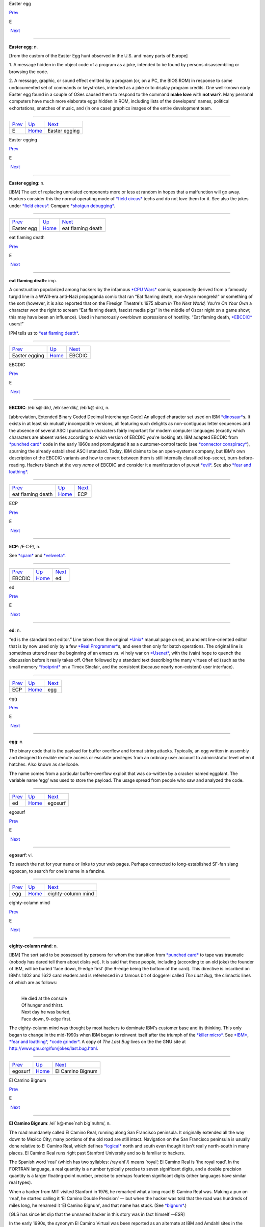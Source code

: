 Easter egg

`Prev <../E.html>`__ 

E

 `Next <Easter-egging.html>`__

--------------

**Easter egg**: n.

[from the custom of the Easter Egg hunt observed in the U.S. and many
parts of Europe]

1. A message hidden in the object code of a program as a joke, intended
to be found by persons disassembling or browsing the code.

2. A message, graphic, or sound effect emitted by a program (or, on a
PC, the BIOS ROM) in response to some undocumented set of commands or
keystrokes, intended as a joke or to display program credits. One
well-known early Easter egg found in a couple of OSes caused them to
respond to the command **make love** with **not war?**. Many personal
computers have much more elaborate eggs hidden in ROM, including lists
of the developers' names, political exhortations, snatches of music, and
(in one case) graphics images of the entire development team.

--------------

+-------------------------+----------------------------+----------------------------------+
| `Prev <../E.html>`__    | `Up <../E.html>`__         |  `Next <Easter-egging.html>`__   |
+-------------------------+----------------------------+----------------------------------+
| E                       | `Home <../index.html>`__   |  Easter egging                   |
+-------------------------+----------------------------+----------------------------------+

Easter egging

`Prev <Easter-egg.html>`__ 

E

 `Next <eat-flaming-death.html>`__

--------------

**Easter egging**: n.

[IBM] The act of replacing unrelated components more or less at random
in hopes that a malfunction will go away. Hackers consider this the
normal operating mode of `*field circus* <../F/field-circus.html>`__
techs and do not love them for it. See also the jokes under `*field
circus* <../F/field-circus.html>`__. Compare `*shotgun
debugging* <../S/shotgun-debugging.html>`__.

--------------

+-------------------------------+----------------------------+--------------------------------------+
| `Prev <Easter-egg.html>`__    | `Up <../E.html>`__         |  `Next <eat-flaming-death.html>`__   |
+-------------------------------+----------------------------+--------------------------------------+
| Easter egg                    | `Home <../index.html>`__   |  eat flaming death                   |
+-------------------------------+----------------------------+--------------------------------------+

eat flaming death

`Prev <Easter-egging.html>`__ 

E

 `Next <EBCDIC.html>`__

--------------

**eat flaming death**: imp.

A construction popularized among hackers by the infamous `*CPU
Wars* <../C/CPU-Wars.html>`__ comic; supposedly derived from a famously
turgid line in a WWII-era anti-Nazi propaganda comic that ran “Eat
flaming death, non-Aryan mongrels!” or something of the sort (however,
it is also reported that on the Firesign Theatre's 1975 album *In The
Next World, You're On Your Own* a character won the right to scream “Eat
flaming death, fascist media pigs” in the middle of Oscar night on a
game show; this may have been an influence). Used in humorously
overblown expressions of hostility. “Eat flaming death,
`*EBCDIC* <EBCDIC.html>`__ users!”

|image0|

IPM tells us to `*eat flaming death* <eat-flaming-death.html>`__.

--------------

+----------------------------------+----------------------------+---------------------------+
| `Prev <Easter-egging.html>`__    | `Up <../E.html>`__         |  `Next <EBCDIC.html>`__   |
+----------------------------------+----------------------------+---------------------------+
| Easter egging                    | `Home <../index.html>`__   |  EBCDIC                   |
+----------------------------------+----------------------------+---------------------------+

.. |image0| image:: ../_static/eat-flaming-death.png
EBCDIC

`Prev <eat-flaming-death.html>`__ 

E

 `Next <ECP.html>`__

--------------

**EBCDIC**: /eb´s@·dik/, /eb´see\`dik/, /eb´k@·dik/, n.

[abbreviation, Extended Binary Coded Decimal Interchange Code] An
alleged character set used on IBM
`*dinosaur* <../D/dinosaur.html>`__\ s. It exists in at least six
mutually incompatible versions, all featuring such delights as
non-contiguous letter sequences and the absence of several ASCII
punctuation characters fairly important for modern computer languages
(exactly which characters are absent varies according to which version
of EBCDIC you're looking at). IBM adapted EBCDIC from `*punched
card* <../P/punched-card.html>`__ code in the early 1960s and
promulgated it as a customer-control tactic (see `*connector
conspiracy* <../C/connector-conspiracy.html>`__), spurning the already
established ASCII standard. Today, IBM claims to be an open-systems
company, but IBM's own description of the EBCDIC variants and how to
convert between them is still internally classified top-secret,
burn-before-reading. Hackers blanch at the very *name* of EBCDIC and
consider it a manifestation of purest `*evil* <evil.html>`__. See also
`*fear and loathing* <../F/fear-and-loathing.html>`__.

--------------

+--------------------------------------+----------------------------+------------------------+
| `Prev <eat-flaming-death.html>`__    | `Up <../E.html>`__         |  `Next <ECP.html>`__   |
+--------------------------------------+----------------------------+------------------------+
| eat flaming death                    | `Home <../index.html>`__   |  ECP                   |
+--------------------------------------+----------------------------+------------------------+

ECP

`Prev <EBCDIC.html>`__ 

E

 `Next <ed.html>`__

--------------

**ECP**: /E·C·P/, n.

See `*spam* <../S/spam.html>`__ and `*velveeta* <../V/velveeta.html>`__.

--------------

+---------------------------+----------------------------+-----------------------+
| `Prev <EBCDIC.html>`__    | `Up <../E.html>`__         |  `Next <ed.html>`__   |
+---------------------------+----------------------------+-----------------------+
| EBCDIC                    | `Home <../index.html>`__   |  ed                   |
+---------------------------+----------------------------+-----------------------+

ed

`Prev <ECP.html>`__ 

E

 `Next <egg.html>`__

--------------

**ed**: n.

“ed is the standard text editor.” Line taken from the original
`*Unix* <../U/Unix.html>`__ manual page on ed, an ancient line-oriented
editor that is by now used only by a few `*Real
Programmer* <../R/Real-Programmer.html>`__\ s, and even then only for
batch operations. The original line is sometimes uttered near the
beginning of an emacs vs. vi holy war on
`*Usenet* <../U/Usenet.html>`__, with the (vain) hope to quench the
discussion before it really takes off. Often followed by a standard text
describing the many virtues of ed (such as the small memory
`*footprint* <../F/footprint.html>`__ on a Timex Sinclair, and the
consistent (because nearly non-existent) user interface).

--------------

+------------------------+----------------------------+------------------------+
| `Prev <ECP.html>`__    | `Up <../E.html>`__         |  `Next <egg.html>`__   |
+------------------------+----------------------------+------------------------+
| ECP                    | `Home <../index.html>`__   |  egg                   |
+------------------------+----------------------------+------------------------+

egg

`Prev <ed.html>`__ 

E

 `Next <egosurf.html>`__

--------------

**egg**: n.

The binary code that is the payload for buffer overflow and format
string attacks. Typically, an egg written in assembly and designed to
enable remote access or escalate privileges from an ordinary user
account to administrator level when it hatches. Also known as shellcode.

The name comes from a particular buffer-overflow exploit that was
co-written by a cracker named eggplant. The variable name ‘egg’ was used
to store the payload. The usage spread from people who saw and analyzed
the code.

--------------

+-----------------------+----------------------------+----------------------------+
| `Prev <ed.html>`__    | `Up <../E.html>`__         |  `Next <egosurf.html>`__   |
+-----------------------+----------------------------+----------------------------+
| ed                    | `Home <../index.html>`__   |  egosurf                   |
+-----------------------+----------------------------+----------------------------+

egosurf

`Prev <egg.html>`__ 

E

 `Next <eighty-column-mind.html>`__

--------------

**egosurf**: vi.

To search the net for your name or links to your web pages. Perhaps
connected to long-established SF-fan slang egoscan, to search for one's
name in a fanzine.

--------------

+------------------------+----------------------------+---------------------------------------+
| `Prev <egg.html>`__    | `Up <../E.html>`__         |  `Next <eighty-column-mind.html>`__   |
+------------------------+----------------------------+---------------------------------------+
| egg                    | `Home <../index.html>`__   |  eighty-column mind                   |
+------------------------+----------------------------+---------------------------------------+

eighty-column mind

`Prev <egosurf.html>`__ 

E

 `Next <El-Camino-Bignum.html>`__

--------------

**eighty-column mind**: n.

[IBM] The sort said to be possessed by persons for whom the transition
from `*punched card* <../P/punched-card.html>`__ to tape was traumatic
(nobody has dared tell them about disks yet). It is said that these
people, including (according to an old joke) the founder of IBM, will be
buried ‘face down, 9-edge first’ (the 9-edge being the bottom of the
card). This directive is inscribed on IBM's 1402 and 1622 card readers
and is referenced in a famous bit of doggerel called *The Last Bug*, the
climactic lines of which are as follows:

| 
|     He died at the console
|     Of hunger and thirst.
|     Next day he was buried,
|     Face down, 9-edge first.

The eighty-column mind was thought by most hackers to dominate IBM's
customer base and its thinking. This only began to change in the
mid-1990s when IBM began to reinvent itself after the triumph of the
`*killer micro* <../K/killer-micro.html>`__. See
`*IBM* <../I/IBM.html>`__, `*fear and
loathing* <../F/fear-and-loathing.html>`__, `*code
grinder* <../C/code-grinder.html>`__. A copy of *The Last Bug* lives on
the the GNU site at
`http://www.gnu.org/fun/jokes/last.bug.html <http://www.gnu.org/fun/jokes/last.bug.html>`__.

--------------

+----------------------------+----------------------------+-------------------------------------+
| `Prev <egosurf.html>`__    | `Up <../E.html>`__         |  `Next <El-Camino-Bignum.html>`__   |
+----------------------------+----------------------------+-------------------------------------+
| egosurf                    | `Home <../index.html>`__   |  El Camino Bignum                   |
+----------------------------+----------------------------+-------------------------------------+

El Camino Bignum

`Prev <eighty-column-mind.html>`__ 

E

 `Next <elder-days.html>`__

--------------

**El Camino Bignum**: /el´ k@·mee´noh big´nuhm/, n.

The road mundanely called El Camino Real, running along San Francisco
peninsula. It originally extended all the way down to Mexico City; many
portions of the old road are still intact. Navigation on the San
Francisco peninsula is usually done relative to El Camino Real, which
defines `*logical* <../L/logical.html>`__ north and south even though it
isn't really north-south in many places. El Camino Real runs right past
Stanford University and so is familiar to hackers.

The Spanish word ‘real’ (which has two syllables: /ray·ahl´/) means
‘royal’; El Camino Real is ‘the royal road’. In the FORTRAN language, a
real quantity is a number typically precise to seven significant digits,
and a double precision quantity is a larger floating-point number,
precise to perhaps fourteen significant digits (other languages have
similar real types).

When a hacker from MIT visited Stanford in 1976, he remarked what a long
road El Camino Real was. Making a pun on ‘real’, he started calling it
‘El Camino Double Precision’ — but when the hacker was told that the
road was hundreds of miles long, he renamed it ‘El Camino Bignum’, and
that name has stuck. (See `*bignum* <../B/bignum.html>`__.)

[GLS has since let slip that the unnamed hacker in this story was in
fact himself —ESR]

In the early 1990s, the synonym El Camino Virtual was been reported as
an alternate at IBM and Amdahl sites in the Valley.

Mathematically literate hackers in the Valley have also been heard to
refer to some major cross-street intersecting El Camino Real as “El
Camino Imaginary”. One popular theory is that the intersection is
located near Moffett Field — where they keep all those complex planes.

--------------

+---------------------------------------+----------------------------+-------------------------------+
| `Prev <eighty-column-mind.html>`__    | `Up <../E.html>`__         |  `Next <elder-days.html>`__   |
+---------------------------------------+----------------------------+-------------------------------+
| eighty-column mind                    | `Home <../index.html>`__   |  elder days                   |
+---------------------------------------+----------------------------+-------------------------------+

elder days

`Prev <El-Camino-Bignum.html>`__ 

E

 `Next <elegant.html>`__

--------------

**elder days**: n.

The heroic age of hackerdom (roughly, pre-1980); the era of the
`*PDP-10* <../P/PDP-10.html>`__, `*TECO* <../T/TECO.html>`__,
`*ITS* <../I/ITS.html>`__, and the ARPANET. This term has been rather
consciously adopted from J. R. R. Tolkien's fantasy epic *The Lord of
the Rings*. Compare `*Iron Age* <../I/Iron-Age.html>`__; see also
`*elvish* <elvish.html>`__ and `*Great Worm* <../G/Great-Worm.html>`__.

--------------

+-------------------------------------+----------------------------+----------------------------+
| `Prev <El-Camino-Bignum.html>`__    | `Up <../E.html>`__         |  `Next <elegant.html>`__   |
+-------------------------------------+----------------------------+----------------------------+
| El Camino Bignum                    | `Home <../index.html>`__   |  elegant                   |
+-------------------------------------+----------------------------+----------------------------+

elegant

`Prev <elder-days.html>`__ 

E

 `Next <elephantine.html>`__

--------------

**elegant**: adj.

[common; from mathematical usage] Combining simplicity, power, and a
certain ineffable grace of design. Higher praise than ‘clever’,
‘winning’, or even `*cuspy* <../C/cuspy.html>`__.

The French aviator, adventurer, and author Antoine de Saint-Exupéry,
probably best known for his classic children's book *The Little Prince*,
was also an aircraft designer. He gave us perhaps the best definition of
engineering elegance when he said “A designer knows he has achieved
perfection not when there is nothing left to add, but when there is
nothing left to take away.”

--------------

+-------------------------------+----------------------------+--------------------------------+
| `Prev <elder-days.html>`__    | `Up <../E.html>`__         |  `Next <elephantine.html>`__   |
+-------------------------------+----------------------------+--------------------------------+
| elder days                    | `Home <../index.html>`__   |  elephantine                   |
+-------------------------------+----------------------------+--------------------------------+

elephantine

`Prev <elegant.html>`__ 

E

 `Next <elevator-controller.html>`__

--------------

**elephantine**: adj.

Used of programs or systems that are both conspicuous
`*hog* <../H/hog.html>`__\ s (owing perhaps to poor design founded on
`*brute force and ignorance* <../B/brute-force-and-ignorance.html>`__)
and exceedingly `*hairy* <../H/hairy.html>`__ in source form. An
elephantine program may be functional and even friendly, but (as in the
old joke about being in bed with an elephant) it's tough to have around
all the same (and, like a pachyderm, difficult to maintain). In extreme
cases, hackers have been known to make trumpeting sounds or perform
expressive proboscatory mime at the mention of the offending program.
Usage: semi-humorous. Compare ‘has the elephant nature’ and the somewhat
more pejorative `*monstrosity* <../M/monstrosity.html>`__. See also
`*second-system effect* <../S/second-system-effect.html>`__ and
`*baroque* <../B/baroque.html>`__.

--------------

+----------------------------+----------------------------+----------------------------------------+
| `Prev <elegant.html>`__    | `Up <../E.html>`__         |  `Next <elevator-controller.html>`__   |
+----------------------------+----------------------------+----------------------------------------+
| elegant                    | `Home <../index.html>`__   |  elevator controller                   |
+----------------------------+----------------------------+----------------------------------------+

elevator controller

`Prev <elephantine.html>`__ 

E

 `Next <elite.html>`__

--------------

**elevator controller**: n.

An archetypal dumb embedded-systems application, like
`*toaster* <../T/toaster.html>`__ (which superseded it). During one
period (1983--84) in the deliberations of ANSI X3J11 (the C
standardization committee) this was the canonical example of a really
stupid, memory-limited computation environment. “You can't require
printf(3) to be part of the default runtime library — what if you're
targeting an elevator controller?” Elevator controllers became important
rhetorical weapons on both sides of several `*holy
wars* <../H/holy-wars.html>`__.

--------------

+--------------------------------+----------------------------+--------------------------+
| `Prev <elephantine.html>`__    | `Up <../E.html>`__         |  `Next <elite.html>`__   |
+--------------------------------+----------------------------+--------------------------+
| elephantine                    | `Home <../index.html>`__   |  elite                   |
+--------------------------------+----------------------------+--------------------------+

elite

`Prev <elevator-controller.html>`__ 

E

 `Next <ELIZA-effect.html>`__

--------------

**elite**: adj.

Clueful. Plugged-in. One of the cognoscenti. Also used as a general
positive adjective. This term is not actually native hacker slang; it is
used primarily by crackers and `*warez
d00dz* <../W/warez-d00dz.html>`__, for which reason hackers use it only
with heavy irony. The term used to refer to the folks allowed in to the
“hidden” or “privileged” sections of BBSes in the early 1980s (which,
typically, contained pirated software). Frequently, early boards would
only let you post, or even see, a certain subset of the sections (or
‘boards’) on a BBS. Those who got to the frequently legendary ‘triple
super secret’ boards were elite. Misspellings of this term in warez
d00dz style abound; the forms l337 eleet, and 31337 (among others) have
been sighted.

A true hacker would be more likely to use ‘wizardly’. Oppose
`*lamer* <../L/lamer.html>`__.

--------------

+----------------------------------------+----------------------------+---------------------------------+
| `Prev <elevator-controller.html>`__    | `Up <../E.html>`__         |  `Next <ELIZA-effect.html>`__   |
+----------------------------------------+----------------------------+---------------------------------+
| elevator controller                    | `Home <../index.html>`__   |  ELIZA effect                   |
+----------------------------------------+----------------------------+---------------------------------+

ELIZA effect

`Prev <elite.html>`__ 

E

 `Next <elvish.html>`__

--------------

**ELIZA effect**: /@·li:´z@ @·fekt´/, n.

[AI community] The tendency of humans to attach associations to terms
from prior experience. For example, there is nothing magic about the
symbol ``+`` that makes it well-suited to indicate addition; it's just
that people associate it with addition. Using ``+`` or ‘plus’ to mean
addition in a computer language is taking advantage of the ELIZA effect.

This term comes from the famous ELIZA program by Joseph Weizenbaum,
which simulated a Rogerian psychotherapist by re­phrasing many of the
patient's statements as questions and posing them to the patient. It
worked by simple pattern recognition and substitution of key words into
canned phrases. It was so convincing, however, that there are many
anecdotes about people becoming very emotionally caught up in dealing
with ELIZA. All this was due to people's tendency to attach to words
meanings which the computer never put there. The ELIZA effect is a
`*Good Thing* <../G/Good-Thing.html>`__ when writing a programming
language, but it can blind you to serious shortcomings when analyzing an
Artificial Intelligence system. Compare
`*ad-hockery* <../A/ad-hockery.html>`__; see also
`*AI-complete* <../A/AI-complete.html>`__. Sources for a clone of the
original Eliza are available at
`ftp://ftp.cc.utexas.edu/pub/AI\_ATTIC/Programs/Classic/Eliza/Eliza.c <ftp://ftp.cc.utexas.edu/pub/AI-ATTIC/Programs/Classic/Eliza/Eliza.c>`__.

--------------

+--------------------------+----------------------------+---------------------------+
| `Prev <elite.html>`__    | `Up <../E.html>`__         |  `Next <elvish.html>`__   |
+--------------------------+----------------------------+---------------------------+
| elite                    | `Home <../index.html>`__   |  elvish                   |
+--------------------------+----------------------------+---------------------------+

elvish

`Prev <ELIZA-effect.html>`__ 

E

 `Next <EMACS.html>`__

--------------

**elvish**: n.

1. The Tengwar of Feanor, a table of letterforms resembling the
beautiful Celtic half-uncial hand of the *Book of Kells*. Invented and
described by J. R. R. Tolkien in *The Lord of The Rings* as an
orthography for his fictional ‘elvish’ languages, this system (which is
both visually and phonetically `*elegant* <elegant.html>`__) has long
fascinated hackers (who tend to be intrigued by artificial languages in
general). It is traditional for graphics printers, plotters, window
systems, and the like to support a Feanorian typeface as one of their
demo items. See also `*elder days* <elder-days.html>`__.

2. By extension, any odd or unreadable typeface produced by a graphics
device.

3. The typeface mundanely called ‘Böcklin’, an art-Noveau display font.

--------------

+---------------------------------+----------------------------+--------------------------+
| `Prev <ELIZA-effect.html>`__    | `Up <../E.html>`__         |  `Next <EMACS.html>`__   |
+---------------------------------+----------------------------+--------------------------+
| ELIZA effect                    | `Home <../index.html>`__   |  EMACS                   |
+---------------------------------+----------------------------+--------------------------+

EMACS

`Prev <elvish.html>`__ 

E

 `Next <email.html>`__

--------------

**EMACS**: /ee´maks/, n.

[from Editing MACroS] The ne plus ultra of hacker editors, a
programmable text editor with an entire LISP system inside it. It was
originally written by Richard Stallman in `*TECO* <../T/TECO.html>`__
under `*ITS* <../I/ITS.html>`__ at the MIT AI lab; AI Memo 554 described
it as “an advanced, self-documenting, customizable, extensible real-time
display editor”. It has since been reimplemented any number of times, by
various hackers, and versions exist that run under most major operating
systems. Perhaps the most widely used version, also written by Stallman
and now called “\ `*GNU* <../G/GNU.html>`__ EMACS” or
`*GNUMACS* <../G/GNUMACS.html>`__, runs principally under Unix. (Its
close relative XEmacs is the second most popular version.) It includes
facilities to run compilation subprocesses and send and receive mail or
news; many hackers spend up to 80% of their `*tube
time* <../T/tube-time.html>`__ inside it. Other variants include
`*GOSMACS* <../G/GOSMACS.html>`__, CCA EMACS, UniPress EMACS, Montgomery
EMACS, jove, epsilon, and MicroEMACS. (Though we use the original
all-caps spelling here, it is nowadays very commonly ‘Emacs’.) Some
EMACS versions running under window managers iconify as an overflowing
kitchen sink, perhaps to suggest the one feature the editor does not
(yet) include. Indeed, some hackers find EMACS too
`*heavyweight* <../H/heavyweight.html>`__ and
`*baroque* <../B/baroque.html>`__ for their taste, and expand the name
as ‘Escape Meta Alt Control Shift’ to spoof its heavy reliance on
keystrokes decorated with `*bucky bits* <../B/bucky-bits.html>`__. Other
spoof expansions include ‘Eight Megabytes And Constantly Swapping’ (from
when that was a lot of `*core* <../C/core.html>`__), ‘Eventually
malloc()s All Computer Storage’, and ‘EMACS Makes A Computer Slow’ (see
`*recursive acronym* <../R/recursive-acronym.html>`__). See also
`*vi* <../V/vi.html>`__.

--------------

+---------------------------+----------------------------+--------------------------+
| `Prev <elvish.html>`__    | `Up <../E.html>`__         |  `Next <email.html>`__   |
+---------------------------+----------------------------+--------------------------+
| elvish                    | `Home <../index.html>`__   |  email                   |
+---------------------------+----------------------------+--------------------------+

email

`Prev <EMACS.html>`__ 

E

 `Next <emoticon.html>`__

--------------

**email**: /ee´mayl/

(also written ‘e-mail’ and ‘E-mail’)

1. n. Electronic mail automatically passed through computer networks
and/or via modems over common-carrier lines. Contrast
`*snail-mail* <../S/snail-mail.html>`__,
`*paper-net* <../P/paper-net.html>`__,
`*voice-net* <../V/voice-net.html>`__. See `*network
address* <../N/network-address.html>`__.

2. vt. To send electronic mail.

Oddly enough, the word emailed is actually listed in the OED; it means
“embossed (with a raised pattern) or perh. arranged in a net or open
work”. A use from 1480 is given. The word is probably derived from
French émaillé (enameled) and related to Old French emmailleüre
(network). A French correspondent tells us that in modern French,
‘email’ is a hard enamel obtained by heating special paints in a
furnace; an ‘emailleur’ (no final e) is a craftsman who makes email (he
generally paints some objects (like, say, jewelry) and cooks them in a
furnace).

There are numerous spelling variants of this word. In Internet traffic
up to 1995, ‘email’ predominates, ‘e-mail’ runs a not-too-distant
second, and ‘E-mail’ and ‘Email’ are a distant third and fourth.

--------------

+--------------------------+----------------------------+-----------------------------+
| `Prev <EMACS.html>`__    | `Up <../E.html>`__         |  `Next <emoticon.html>`__   |
+--------------------------+----------------------------+-----------------------------+
| EMACS                    | `Home <../index.html>`__   |  emoticon                   |
+--------------------------+----------------------------+-----------------------------+

emoticon

`Prev <email.html>`__ 

E

 `Next <EMP.html>`__

--------------

**emoticon**: /ee·moh´ti·kon/, n.

[common] An ASCII glyph used to indicate an emotional state in email or
news. Although originally intended mostly as jokes, emoticons (or some
other explicit humor indication) are virtually required under certain
circumstances in high-volume text-only communication forums such as
Usenet; the lack of verbal and visual cues can otherwise cause what were
intended to be humorous, sarcastic, ironic, or otherwise
non-100%-serious comments to be badly misinterpreted (not always even by
`*newbie* <../N/newbie.html>`__\ s), resulting in arguments and `*flame
war* <../F/flame-war.html>`__\ s.

Hundreds of emoticons have been proposed, but only a few are in common
use. These include:

+-------+-----------------------------------------------------------------------------------------------------------------------+
| :-)   | ‘smiley face’ (for humor, laughter, friendliness, occasionally sarcasm)                                               |
+-------+-----------------------------------------------------------------------------------------------------------------------+
| :-(   | ‘frowney face’ (for sadness, anger, or upset)                                                                         |
+-------+-----------------------------------------------------------------------------------------------------------------------+
| ;-)   | ‘half-smiley’ ( `*ha ha only serious* <../H/ha-ha-only-serious.html>`__); also known as semi-smiley or winkey face.   |
+-------+-----------------------------------------------------------------------------------------------------------------------+
| :-/   | ‘wry face’                                                                                                            |
+-------+-----------------------------------------------------------------------------------------------------------------------+

(These may become more comprehensible if you tilt your head sideways, to
the left.) The first two listed are by far the most frequently
encountered. Hyphenless forms of them are common on CompuServe, GEnie,
and BIX; see also `*bixie* <../B/bixie.html>`__. On
`*Usenet* <../U/Usenet.html>`__, smiley is often used as a generic term
synonymous with `*emoticon* <emoticon.html>`__, as well as specifically
for the happy-face emoticon.

The invention of the original smiley and frowney emoticons is generally
credited to Scott Fahlman at CMU in 1982. He later wrote: “I wish I had
saved the original post, or at least recorded the date for posterity,
but I had no idea that I was starting something that would soon pollute
all the world's communication channels.” In September 2002 the original
post `was
recovered <http://research.microsoft.com/~mbj/Smiley/Smiley.html>`__.

There is a rival claim by one Kevin McKenzie, who seems to have proposed
the smiley on the MsgGroup mailing list, April 12 1979. It seems likely
these two inventions were independent. Users of the PLATO educational
system `report <%20http://www.platopeople.com/emoticons.html>`__ using
emoticons composed from overlaid dot-matrix graphics in the 1970s.

Note for the `*newbie* <../N/newbie.html>`__: Overuse of the smiley is a
mark of loserhood! More than one per paragraph is a fairly sure sign
that you've gone over the line.

--------------

+--------------------------+----------------------------+------------------------+
| `Prev <email.html>`__    | `Up <../E.html>`__         |  `Next <EMP.html>`__   |
+--------------------------+----------------------------+------------------------+
| email                    | `Home <../index.html>`__   |  EMP                   |
+--------------------------+----------------------------+------------------------+

EMP

`Prev <emoticon.html>`__ 

E

 `Next <empire.html>`__

--------------

**EMP**: /E·M·P/

See `*spam* <../S/spam.html>`__.

--------------

+-----------------------------+----------------------------+---------------------------+
| `Prev <emoticon.html>`__    | `Up <../E.html>`__         |  `Next <empire.html>`__   |
+-----------------------------+----------------------------+---------------------------+
| emoticon                    | `Home <../index.html>`__   |  empire                   |
+-----------------------------+----------------------------+---------------------------+

empire

`Prev <EMP.html>`__ 

E

 `Next <engine.html>`__

--------------

**empire**: n.

Any of a family of military simulations derived from a game written by
Peter Langston many years ago. A number of multi-player variants of
varying degrees of sophistication exist, and one single-player version
implemented for both Unix and VMS; the latter is even available as
MS-DOS/Windows freeware. All are notoriously addictive. Of various
commercial derivatives the best known is probably “Empire Deluxe” on PCs
and Amigas.

Modern empire is a real-time wargame played over the internet by up to
120 players. Typical games last from 24 hours (blitz) to a couple of
months (long term). The amount of sleep you can get while playing is a
function of the rate at which updates occur and the number of co-rulers
of your country. Empire server software is available for Unix-like
machines, and clients for Unix and other platforms. A comprehensive
history of the game is available at
`http://www.empire.cx/infopages/History.html <http://www.wolfpackempire.com/infopages/History.html>`__.
The Empire resource site is at
`http://www.empire.cx/ <http://www.empire.cx/>`__.

--------------

+------------------------+----------------------------+---------------------------+
| `Prev <EMP.html>`__    | `Up <../E.html>`__         |  `Next <engine.html>`__   |
+------------------------+----------------------------+---------------------------+
| EMP                    | `Home <../index.html>`__   |  engine                   |
+------------------------+----------------------------+---------------------------+

engine

`Prev <empire.html>`__ 

E

 `Next <English.html>`__

--------------

**engine**: n.

1. A piece of hardware that encapsulates some function but can't be used
without some kind of `*front end* <../F/front-end.html>`__. Today we
have, especially, print engine: the guts of a laser printer.

2. An analogous piece of software; notionally, one that does a lot of
noisy crunching, such as a database engine.

The hacker senses of engine are actually close to its original,
pre-Industrial-Revolution sense of a skill, clever device, or instrument
(the word is cognate to ‘ingenuity’). This sense had not been completely
eclipsed by the modern connotation of power-transducing machinery in
Charles Babbage's time, which explains why he named the stored-program
computer that he designed in 1844 the Analytical Engine.

--------------

+---------------------------+----------------------------+----------------------------+
| `Prev <empire.html>`__    | `Up <../E.html>`__         |  `Next <English.html>`__   |
+---------------------------+----------------------------+----------------------------+
| empire                    | `Home <../index.html>`__   |  English                   |
+---------------------------+----------------------------+----------------------------+

English

`Prev <engine.html>`__ 

E

 `Next <enhancement.html>`__

--------------

**English**

1. n. obs. The source code for a program, which may be in any language,
as opposed to the linkable or executable binary produced from it by a
compiler. The idea behind the term is that to a real hacker, a program
written in his favorite programming language is at least as readable as
English. Usage: mostly by old-time hackers, though recognizable in
context. Today the preferred shorthand is simply
`*source* <../S/source.html>`__.

2. The official name of the database language used by the old Pick
Operating System, actually a sort of crufty, brain-damaged SQL with
delusions of grandeur. The name permitted
`*marketroid* <../M/marketroid.html>`__\ s to say “Yes, and you can
program our computers in English!” to ignorant
`*suit* <../S/suit.html>`__\ s without quite running afoul of the
truth-in-advertising laws.

--------------

+---------------------------+----------------------------+--------------------------------+
| `Prev <engine.html>`__    | `Up <../E.html>`__         |  `Next <enhancement.html>`__   |
+---------------------------+----------------------------+--------------------------------+
| engine                    | `Home <../index.html>`__   |  enhancement                   |
+---------------------------+----------------------------+--------------------------------+

enhancement

`Prev <English.html>`__ 

E

 `Next <ENQ.html>`__

--------------

**enhancement**: n.

Common `*marketroid* <../M/marketroid.html>`__-speak for a bug
`*fix* <../F/fix.html>`__. This abuse of language is a popular and
time-tested way to turn incompetence into increased revenue. A hacker
being ironic would instead call the fix a
`*feature* <../F/feature.html>`__ — or perhaps save some effort by
declaring the bug itself to be a feature.

--------------

+----------------------------+----------------------------+------------------------+
| `Prev <English.html>`__    | `Up <../E.html>`__         |  `Next <ENQ.html>`__   |
+----------------------------+----------------------------+------------------------+
| English                    | `Home <../index.html>`__   |  ENQ                   |
+----------------------------+----------------------------+------------------------+

ENQ

`Prev <enhancement.html>`__ 

E

 `Next <EOD.html>`__

--------------

**ENQ**: /enkw/, /enk/

[from the ASCII mnemonic ENQuire for 0000101] An on-line convention for
querying someone's availability. After opening a `*talk
mode* <../T/talk-mode.html>`__ connection to someone apparently in heavy
hack mode, one might type **SYN SYN ENQ?** (the SYNs representing
notional synchronization bytes), and expect a return of
`*ACK* <../A/ACK.html>`__ or `*NAK* <../N/NAK.html>`__ depending on
whether or not the person felt interruptible. Compare
`*ping* <../P/ping.html>`__, `*finger* <../F/finger.html>`__, and the
usage of **FOO?** listed under `*talk mode* <../T/talk-mode.html>`__.

--------------

+--------------------------------+----------------------------+------------------------+
| `Prev <enhancement.html>`__    | `Up <../E.html>`__         |  `Next <EOD.html>`__   |
+--------------------------------+----------------------------+------------------------+
| enhancement                    | `Home <../index.html>`__   |  EOD                   |
+--------------------------------+----------------------------+------------------------+

EOD

`Prev <ENQ.html>`__ 

E

 `Next <EOF.html>`__

--------------

**EOD**: n.

[IRC, Usenet] Abbreviation: End of Discussion. Used when the speaker
believes he has stated his case and will not respond to further
arguments or attacks.

--------------

+------------------------+----------------------------+------------------------+
| `Prev <ENQ.html>`__    | `Up <../E.html>`__         |  `Next <EOF.html>`__   |
+------------------------+----------------------------+------------------------+
| ENQ                    | `Home <../index.html>`__   |  EOF                   |
+------------------------+----------------------------+------------------------+

EOF

`Prev <EOD.html>`__ 

E

 `Next <EOL.html>`__

--------------

**EOF**: /E·O·F/, n.

[abbreviation, ‘End Of File’]

1. [techspeak] The `*out-of-band* <../O/out-of-band.html>`__ value
returned by C's sequential character-input functions (and their
equivalents in other environments) when end of file has been reached.
This value is usually ``-1`` under C libraries postdating V6 Unix, but
was originally ``0``. DOS hackers think EOF is ^Z, and a few Amiga
hackers think it's ^\\.

2. [Unix] The keyboard character (usually control-D, the ASCII EOT (End
Of Transmission) character) that is mapped by the terminal driver into
an end-of-file condition.

3. Used by extension in non-computer contexts when a human is doing
something that can be modeled as a sequential read and can't go further.
“Yeah, I looked for a list of 360 mnemonics to post as a joke, but I hit
EOF pretty fast; all the library had was a `*JCL* <../J/JCL.html>`__
manual.” See also `*EOL* <EOL.html>`__.

--------------

+------------------------+----------------------------+------------------------+
| `Prev <EOD.html>`__    | `Up <../E.html>`__         |  `Next <EOL.html>`__   |
+------------------------+----------------------------+------------------------+
| EOD                    | `Home <../index.html>`__   |  EOL                   |
+------------------------+----------------------------+------------------------+

EOL

`Prev <EOF.html>`__ 

E

 `Next <EOU.html>`__

--------------

**EOL**: /E·O·L/, n.

[End Of Line] Syn. for `*newline* <../N/newline.html>`__, derived
perhaps from the original CDC6600 Pascal. Now rare, but widely
recognized and occasionally used for brevity. Used in the example entry
under `*BNF* <../B/BNF.html>`__. See also `*EOF* <EOF.html>`__.

--------------

+------------------------+----------------------------+------------------------+
| `Prev <EOF.html>`__    | `Up <../E.html>`__         |  `Next <EOU.html>`__   |
+------------------------+----------------------------+------------------------+
| EOF                    | `Home <../index.html>`__   |  EOU                   |
+------------------------+----------------------------+------------------------+

EOU

`Prev <EOL.html>`__ 

E

 `Next <epoch.html>`__

--------------

**EOU**: /E·O·U/, n.

The mnemonic of a mythical ASCII control character (End Of User) that
would make an ASR-33 Teletype explode on receipt. This construction
parodies the numerous obscure delimiter and control characters left in
ASCII from the days when it was associated more with wire-service
teletypes than computers (e.g., FS, GS, RS, US, EM, SUB, ETX, and esp.
EOT). It is worth remembering that ASR-33s were big, noisy mechanical
beasts with a lot of clattering parts; the notion that one might explode
was nowhere near as ridiculous as it might seem to someone sitting in
front of a `*tube* <../T/tube.html>`__ or flatscreen today.

--------------

+------------------------+----------------------------+--------------------------+
| `Prev <EOL.html>`__    | `Up <../E.html>`__         |  `Next <epoch.html>`__   |
+------------------------+----------------------------+--------------------------+
| EOL                    | `Home <../index.html>`__   |  epoch                   |
+------------------------+----------------------------+--------------------------+

epoch

`Prev <EOU.html>`__ 

E

 `Next <epsilon.html>`__

--------------

**epoch**: n.

[Unix: prob.: from astronomical timekeeping] The time and date
corresponding to 0 in an operating system's clock and timestamp values.
Under most Unix versions the epoch is 00:00:00 GMT, January 1, 1970;
under VMS, it's 00:00:00 of November 17, 1858 (base date of the U.S.
Naval Observatory's ephemerides); on a Macintosh, it's the midnight
beginning January 1 1904. System time is measured in seconds or
`*tick* <../T/tick.html>`__\ s past the epoch. Weird problems may ensue
when the clock wraps around (see `*wrap
around* <../W/wrap-around.html>`__), which is not necessarily a rare
event; on systems counting 10 ticks per second, a signed 32-bit count of
ticks is good only for 6.8 years. The 1-tick-per-second clock of Unix is
good only until January 18, 2038, assuming at least some software
continues to consider it signed and that word lengths don't increase by
then. See also `*wall time* <../W/wall-time.html>`__. Microsoft Windows,
on the other hand, has an epoch problem every 49.7 days — but this is
seldom noticed as Windows is almost incapable of staying up continuously
for that long.

--------------

+------------------------+----------------------------+----------------------------+
| `Prev <EOU.html>`__    | `Up <../E.html>`__         |  `Next <epsilon.html>`__   |
+------------------------+----------------------------+----------------------------+
| EOU                    | `Home <../index.html>`__   |  epsilon                   |
+------------------------+----------------------------+----------------------------+

epsilon

`Prev <epoch.html>`__ 

E

 `Next <epsilon-squared.html>`__

--------------

**epsilon**

[see `*delta* <../D/delta.html>`__]

1. n. A small quantity of anything. “The cost is epsilon.”

2. adj. Very small, negligible; less than
`*marginal* <../M/marginal.html>`__. “We can get this feature for
epsilon cost.”

3. within epsilon of: close enough to be indistinguishable for all
practical purposes, even closer than being within delta of. “That's not
what I asked for, but it's within epsilon of what I wanted.”
Alternatively, it may mean not close enough, but very little is required
to get it there: “My program is within epsilon of working.”

--------------

+--------------------------+----------------------------+------------------------------------+
| `Prev <epoch.html>`__    | `Up <../E.html>`__         |  `Next <epsilon-squared.html>`__   |
+--------------------------+----------------------------+------------------------------------+
| epoch                    | `Home <../index.html>`__   |  epsilon squared                   |
+--------------------------+----------------------------+------------------------------------+

epsilon squared

`Prev <epsilon.html>`__ 

E

 `Next <era.html>`__

--------------

**epsilon squared**: n.

A quantity even smaller than `*epsilon* <epsilon.html>`__, as small in
comparison to epsilon as epsilon is to something normal; completely
negligible. If you buy a supercomputer for a million dollars, the cost
of the thousand-dollar terminal to go with it is
`*epsilon* <epsilon.html>`__, and the cost of the ten-dollar cable to
connect them is epsilon squared. Compare `*lost in the
underflow* <../L/lost-in-the-underflow.html>`__, `*lost in the
noise* <../L/lost-in-the-noise.html>`__.

--------------

+----------------------------+----------------------------+------------------------+
| `Prev <epsilon.html>`__    | `Up <../E.html>`__         |  `Next <era.html>`__   |
+----------------------------+----------------------------+------------------------+
| epsilon                    | `Home <../index.html>`__   |  era                   |
+----------------------------+----------------------------+------------------------+

era

`Prev <epsilon-squared.html>`__ 

E

 `Next <Eric-Conspiracy.html>`__

--------------

**era**: n.

Syn. `*epoch* <epoch.html>`__. Webster's Unabridged makes these words
almost synonymous, but era more often connotes a span of time rather
than a point in time, whereas the reverse is true for
`*epoch* <epoch.html>`__. The `*epoch* <epoch.html>`__ usage is
recommended.

--------------

+------------------------------------+----------------------------+------------------------------------+
| `Prev <epsilon-squared.html>`__    | `Up <../E.html>`__         |  `Next <Eric-Conspiracy.html>`__   |
+------------------------------------+----------------------------+------------------------------------+
| epsilon squared                    | `Home <../index.html>`__   |  Eric Conspiracy                   |
+------------------------------------+----------------------------+------------------------------------+

Eric Conspiracy

`Prev <era.html>`__ 

E

 `Next <Eris.html>`__

--------------

**Eric Conspiracy**: n.

A shadowy group of mustachioed hackers named Eric first pinpointed as a
sinister conspiracy by an infamous ``talk.bizarre`` posting ca. 1987;
this was doubtless influenced by the numerous ‘Eric’ jokes in the Monty
Python oeuvre. There do indeed seem to be considerably more mustachioed
Erics in hackerdom than the frequency of these three traits can account
for unless they are correlated in some arcane way. Well-known examples
include Eric Allman (he of the ‘Allman style’ described under `*indent
style* <../I/indent-style.html>`__) and Erik Fair (co-author of NNTP);
your editor has heard from more than a hundred others by email, and the
organization line ‘Eric Conspiracy Secret Laboratories’ now emanates
regularly from more than one site. See the Eric Conspiracy Web Page at
`http://www.catb.org/~esr/ecsl/ <http://www.catb.org/~esr/ecsl/>`__ for
full details.

--------------

+------------------------+----------------------------+-------------------------+
| `Prev <era.html>`__    | `Up <../E.html>`__         |  `Next <Eris.html>`__   |
+------------------------+----------------------------+-------------------------+
| era                    | `Home <../index.html>`__   |  Eris                   |
+------------------------+----------------------------+-------------------------+

Eris

`Prev <Eric-Conspiracy.html>`__ 

E

 `Next <erotics.html>`__

--------------

**Eris**: /e´ris/, n.

The Greek goddess of Chaos, Discord, Confusion, and Things You Know Not
Of; her name was latinized to Discordia and she was worshiped by that
name in Rome. Not a very friendly deity in the Classical original, she
was reinvented as a more benign personification of creative anarchy
starting in 1959 by the adherents of
`*Discordianism* <../D/Discordianism.html>`__ and has since been a
semi-serious subject of veneration in several ‘fringe’ cultures,
including hackerdom. See `*Discordianism* <../D/Discordianism.html>`__,
`*Church of the SubGenius* <../C/Church-of-the-SubGenius.html>`__.

--------------

+------------------------------------+----------------------------+----------------------------+
| `Prev <Eric-Conspiracy.html>`__    | `Up <../E.html>`__         |  `Next <erotics.html>`__   |
+------------------------------------+----------------------------+----------------------------+
| Eric Conspiracy                    | `Home <../index.html>`__   |  erotics                   |
+------------------------------------+----------------------------+----------------------------+

erotics

`Prev <Eris.html>`__ 

E

 `Next <error-33.html>`__

--------------

**erotics**: /ee·ro´tiks/, n.

[Helsinki University of Technology, Finland] n. English-language
university slang for electronics. Often used by hackers in Helsinki,
maybe because good electronics excites them and makes them warm.

--------------

+-------------------------+----------------------------+-----------------------------+
| `Prev <Eris.html>`__    | `Up <../E.html>`__         |  `Next <error-33.html>`__   |
+-------------------------+----------------------------+-----------------------------+
| Eris                    | `Home <../index.html>`__   |  error 33                   |
+-------------------------+----------------------------+-----------------------------+

error 33

`Prev <erotics.html>`__ 

E

 `Next <eurodemo.html>`__

--------------

**error 33**: n.

1. [XEROX PARC] Predicating one research effort upon the success of
another.

2. Allowing your own research effort to be placed on the critical path
of some other project (be it a research effort or not).

--------------

+----------------------------+----------------------------+-----------------------------+
| `Prev <erotics.html>`__    | `Up <../E.html>`__         |  `Next <eurodemo.html>`__   |
+----------------------------+----------------------------+-----------------------------+
| erotics                    | `Home <../index.html>`__   |  eurodemo                   |
+----------------------------+----------------------------+-----------------------------+

eurodemo

`Prev <error-33.html>`__ 

E

 `Next <evil.html>`__

--------------

**eurodemo**: /yoor´o·dem\`·o/

a `*demo* <../D/demo.html>`__, sense 4

--------------

+-----------------------------+----------------------------+-------------------------+
| `Prev <error-33.html>`__    | `Up <../E.html>`__         |  `Next <evil.html>`__   |
+-----------------------------+----------------------------+-------------------------+
| error 33                    | `Home <../index.html>`__   |  evil                   |
+-----------------------------+----------------------------+-------------------------+

evil and rude

`Prev <evil.html>`__ 

E

 `Next <Evil-Empire.html>`__

--------------

**evil and rude**: adj.

Both `*evil* <evil.html>`__ and `*rude* <../R/rude.html>`__, but with
the additional connotation that the rudeness was due to malice rather
than incompetence. Thus, for example: Microsoft's Windows NT is evil
because it's a competent implementation of a bad design; it's rude
because it's gratuitously incompatible with Unix in places where
compatibility would have been as easy and effective to do; but it's evil
and rude because the incompatibilities are apparently there not to fix
design bugs in Unix but rather to lock hapless customers and developers
into the Microsoft way. Hackish evil and rude is close to the mainstream
sense of ‘evil’.

--------------

+-------------------------+----------------------------+--------------------------------+
| `Prev <evil.html>`__    | `Up <../E.html>`__         |  `Next <Evil-Empire.html>`__   |
+-------------------------+----------------------------+--------------------------------+
| evil                    | `Home <../index.html>`__   |  Evil Empire                   |
+-------------------------+----------------------------+--------------------------------+

Evil Empire

`Prev <evil-and-rude.html>`__ 

E

 `Next <exa-.html>`__

--------------

**Evil Empire**: n.

[from Ronald Reagan's famous characterization of the communist Soviet
Union] Formerly `*IBM* <../I/IBM.html>`__, now
`*Microsoft* <../M/Microsoft.html>`__. Functionally, the company most
hackers love to hate at any given time. Hackers like to see themselves
as romantic rebels against the Evil Empire, and frequently adopt this
role to the point of ascribing rather more power and malice to the
Empire than it actually has. See also `*Borg* <../B/Borg.html>`__ and
search for ‘Evil Empire’ pages on the Web.

--------------

+----------------------------------+----------------------------+-------------------------+
| `Prev <evil-and-rude.html>`__    | `Up <../E.html>`__         |  `Next <exa-.html>`__   |
+----------------------------------+----------------------------+-------------------------+
| evil and rude                    | `Home <../index.html>`__   |  exa-                   |
+----------------------------------+----------------------------+-------------------------+

evil

`Prev <eurodemo.html>`__ 

E

 `Next <evil-and-rude.html>`__

--------------

**evil**: adj.

As used by hackers, implies that some system, program, person, or
institution is sufficiently maldesigned as to be not worth the bother of
dealing with. Unlike the adjectives in the
`*cretinous* <../C/cretinous.html>`__/`*losing* <../L/losing.html>`__/`*brain-damaged* <../B/brain-damaged.html>`__
series, evil does not imply incompetence or bad design, but rather a set
of goals or design criteria fatally incompatible with the speaker's.
This usage is more an esthetic and engineering judgment than a moral one
in the mainstream sense. “We thought about adding a `*Blue
Glue* <../B/Blue-Glue.html>`__ interface but decided it was too evil to
deal with.” “\ `*TECO* <../T/TECO.html>`__ is neat, but it can be pretty
evil if you're prone to typos.” Often pronounced with the first syllable
lengthened, as /eeee'vil/. Compare `*evil and
rude* <evil-and-rude.html>`__.

--------------

+-----------------------------+----------------------------+----------------------------------+
| `Prev <eurodemo.html>`__    | `Up <../E.html>`__         |  `Next <evil-and-rude.html>`__   |
+-----------------------------+----------------------------+----------------------------------+
| eurodemo                    | `Home <../index.html>`__   |  evil and rude                   |
+-----------------------------+----------------------------+----------------------------------+

exa-

`Prev <Evil-Empire.html>`__ 

E

 `Next <examining-the-entrails.html>`__

--------------

**exa-**: /ek´s@/, pref.

[SI] See `*quantifiers* <../Q/quantifiers.html>`__.

--------------

+--------------------------------+----------------------------+-------------------------------------------+
| `Prev <Evil-Empire.html>`__    | `Up <../E.html>`__         |  `Next <examining-the-entrails.html>`__   |
+--------------------------------+----------------------------+-------------------------------------------+
| Evil Empire                    | `Home <../index.html>`__   |  examining the entrails                   |
+--------------------------------+----------------------------+-------------------------------------------+

examining the entrails

`Prev <exa-.html>`__ 

E

 `Next <EXCH.html>`__

--------------

**examining the entrails**: n.

The process of `*grovel* <../G/grovel.html>`__\ ling through a `*core
dump* <../C/core-dump.html>`__ or hex image in an attempt to discover
the bug that brought a program or system down. The reference is to
divination from the entrails of a sacrificed animal. Compare
`*runes* <../R/runes.html>`__,
`*incantation* <../I/incantation.html>`__, `*black
art* <../B/black-art.html>`__.

--------------

+-------------------------+----------------------------+-------------------------+
| `Prev <exa-.html>`__    | `Up <../E.html>`__         |  `Next <EXCH.html>`__   |
+-------------------------+----------------------------+-------------------------+
| exa-                    | `Home <../index.html>`__   |  EXCH                   |
+-------------------------+----------------------------+-------------------------+

EXCH

`Prev <examining-the-entrails.html>`__ 

E

 `Next <excl.html>`__

--------------

**EXCH**: /eks´ch@/, /eksch/, vt.

To exchange two things, each for the other; to swap places. If you point
to two people sitting down and say “Exch!”, you are asking them to trade
places. EXCH, meaning EXCHange, was originally the name of a PDP-10
instruction that exchanged the contents of a register and a memory
location. Many newer hackers are probably thinking instead of the
`*PostScript* <../P/PostScript.html>`__ exchange operator (which is
usually written in lowercase).

--------------

+-------------------------------------------+----------------------------+-------------------------+
| `Prev <examining-the-entrails.html>`__    | `Up <../E.html>`__         |  `Next <excl.html>`__   |
+-------------------------------------------+----------------------------+-------------------------+
| examining the entrails                    | `Home <../index.html>`__   |  excl                   |
+-------------------------------------------+----------------------------+-------------------------+

excl

`Prev <EXCH.html>`__ 

E

 `Next <EXE.html>`__

--------------

**excl**: /eks´kl/, n.

Abbreviation for ‘exclamation point’. See `*bang* <../B/bang.html>`__,
`*shriek* <../S/shriek.html>`__, `*ASCII* <../A/ASCII.html>`__.

--------------

+-------------------------+----------------------------+------------------------+
| `Prev <EXCH.html>`__    | `Up <../E.html>`__         |  `Next <EXE.html>`__   |
+-------------------------+----------------------------+------------------------+
| EXCH                    | `Home <../index.html>`__   |  EXE                   |
+-------------------------+----------------------------+------------------------+

exec

`Prev <EXE.html>`__ 

E

 `Next <exercise--left-as-an.html>`__

--------------

**exec**: /eg·zek´/, /eks´ek/, n.

1. [Unix: from execute] Synonym for `*chain* <../C/chain.html>`__,
derives from the exec(2) call.

2. [from executive] obs. The command interpreter for an
`*OS* <../O/OS.html>`__ (see `*shell* <../S/shell.html>`__); term esp.
used around mainframes, and prob.: derived from UNIVAC's archaic EXEC 2
and EXEC 8 operating systems.

3. At IBM and VM/CMS shops, the equivalent of a shell command file
(among VM/CMS users).

The mainstream ‘exec’ as an abbreviation for (human) executive is *not*
used. To a hacker, an ‘exec’ is always a program, never a person.

--------------

+------------------------+----------------------------+-----------------------------------------+
| `Prev <EXE.html>`__    | `Up <../E.html>`__         |  `Next <exercise--left-as-an.html>`__   |
+------------------------+----------------------------+-----------------------------------------+
| EXE                    | `Home <../index.html>`__   |  exercise, left as an                   |
+------------------------+----------------------------+-----------------------------------------+

EXE

`Prev <excl.html>`__ 

E

 `Next <exec.html>`__

--------------

**EXE**: /eks´ee/, /eek´see/, /E·X·E/, n.

An executable binary file. Some operating systems (notably MS-DOS, VMS,
and TWENEX) use the extension .EXE to mark such files. This usage is
also occasionally found among Unix programmers even though Unix
executables don't have any required suffix.

--------------

+-------------------------+----------------------------+-------------------------+
| `Prev <excl.html>`__    | `Up <../E.html>`__         |  `Next <exec.html>`__   |
+-------------------------+----------------------------+-------------------------+
| excl                    | `Home <../index.html>`__   |  exec                   |
+-------------------------+----------------------------+-------------------------+

exercise, left as an

`Prev <exec.html>`__ 

E

 `Next <Exon.html>`__

--------------

**exercise, left as an**: adj.

[from technical books] Used to complete a proof when one doesn't mind a
`*handwave* <../H/handwave.html>`__, or to avoid one entirely. The
complete phrase is: “The proof [or ‘the rest’] is left as an exercise
for the reader.” This comment *has* occasionally been attached to
unsolved research problems by authors possessed of either an evil sense
of humor or a vast faith in the capabilities of their audiences.

--------------

+-------------------------+----------------------------+-------------------------+
| `Prev <exec.html>`__    | `Up <../E.html>`__         |  `Next <Exon.html>`__   |
+-------------------------+----------------------------+-------------------------+
| exec                    | `Home <../index.html>`__   |  Exon                   |
+-------------------------+----------------------------+-------------------------+

Exon

`Prev <exercise--left-as-an.html>`__ 

E

 `Next <Exploder.html>`__

--------------

**Exon**: /eks´on/, excl.

A generic obscenity that quickly entered wide use on the Internet and
Usenet after the passage of the Communications Decency Act. From the
last name of Senator James Exon (Democrat-Nebraska), primary author of
the `*CDA* <../C/CDA.html>`__. This usage outlasted the CDA itself,
which was quashed a little over a year later by one of the most acerbic
pro-free-speech opinions ever uttered by the Supreme Court. The campaign
against it was led by an alliance of hackers and civil libertarians, and
was the first effective political mobilization of the hacker culture.
Use of Exon's name as an expletive outlived the CDA controversy itself.

--------------

+-----------------------------------------+----------------------------+-----------------------------+
| `Prev <exercise--left-as-an.html>`__    | `Up <../E.html>`__         |  `Next <Exploder.html>`__   |
+-----------------------------------------+----------------------------+-----------------------------+
| exercise, left as an                    | `Home <../index.html>`__   |  Exploder                   |
+-----------------------------------------+----------------------------+-----------------------------+

Exploder

`Prev <Exon.html>`__ 

E

 `Next <exploit.html>`__

--------------

**Exploder**: n.

Used within Microsoft to refer to the Windows Explorer, the
web-interface component of Windows 95 and WinNT 4. Our spies report that
most of the heavy guns at MS came from a Unix background and use command
line utilities; even they are scornful of the over-gingerbreaded `*WIMP
environment* <../W/WIMP-environment.html>`__\ s that they have been
called upon to create.

--------------

+-------------------------+----------------------------+----------------------------+
| `Prev <Exon.html>`__    | `Up <../E.html>`__         |  `Next <exploit.html>`__   |
+-------------------------+----------------------------+----------------------------+
| Exon                    | `Home <../index.html>`__   |  exploit                   |
+-------------------------+----------------------------+----------------------------+

exploit

`Prev <Exploder.html>`__ 

E

 `Next <external-memory.html>`__

--------------

**exploit**: n.

[originally cracker slang]

1. A vulnerability in software that can be used for breaking security or
otherwise attacking an Internet host over the network. The `*Ping O'
Death* <../P/Ping-O--Death.html>`__ is a famous exploit.

2. More grammatically, a program that exploits an exploit in sense 1.

--------------

+-----------------------------+----------------------------+------------------------------------+
| `Prev <Exploder.html>`__    | `Up <../E.html>`__         |  `Next <external-memory.html>`__   |
+-----------------------------+----------------------------+------------------------------------+
| Exploder                    | `Home <../index.html>`__   |  external memory                   |
+-----------------------------+----------------------------+------------------------------------+

external memory

`Prev <exploit.html>`__ 

E

 `Next <eye-candy.html>`__

--------------

**external memory**: n.

A memo pad, palmtop computer, or written notes. “Hold on while I write
that to external memory”. The analogy is with store or DRAM versus
nonvolatile disk storage on computers.

--------------

+----------------------------+----------------------------+------------------------------+
| `Prev <exploit.html>`__    | `Up <../E.html>`__         |  `Next <eye-candy.html>`__   |
+----------------------------+----------------------------+------------------------------+
| exploit                    | `Home <../index.html>`__   |  eye candy                   |
+----------------------------+----------------------------+------------------------------+

eyeball search

`Prev <eye-candy.html>`__ 

E

 `Next <../F.html>`__

--------------

**eyeball search**: n.,v.

To look for something in a mass of code or data with one's own native
optical sensors, as opposed to using some sort of pattern matching
software like `*grep* <../G/grep.html>`__ or any other automated search
tool. Also called a `*vgrep* <../V/vgrep.html>`__; compare
`*vdiff* <../V/vdiff.html>`__.

--------------

+------------------------------+----------------------------+-------------------------+
| `Prev <eye-candy.html>`__    | `Up <../E.html>`__         |  `Next <../F.html>`__   |
+------------------------------+----------------------------+-------------------------+
| eye candy                    | `Home <../index.html>`__   |  F                      |
+------------------------------+----------------------------+-------------------------+

eye candy

`Prev <external-memory.html>`__ 

E

 `Next <eyeball-search.html>`__

--------------

**eye candy**: /i:´ kand\`ee/, n.

[from mainstream slang “ear candy”] A display of some sort that's
presented to `*luser* <../L/luser.html>`__\ s to keep them distracted
while the program performs necessary background tasks. “Give 'em some
eye candy while the back-end `*slurp* <../S/slurp.html>`__\ s that
`*BLOB* <../B/BLOB.html>`__ into core.” Reported as mainstream usage
among players of graphics-heavy computer games. We're also told this
term is mainstream slang for soft pornography, but that sense does not
appear to be live among hackers.

--------------

+------------------------------------+----------------------------+-----------------------------------+
| `Prev <external-memory.html>`__    | `Up <../E.html>`__         |  `Next <eyeball-search.html>`__   |
+------------------------------------+----------------------------+-----------------------------------+
| external memory                    | `Home <../index.html>`__   |  eyeball search                   |
+------------------------------------+----------------------------+-----------------------------------+

